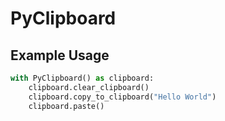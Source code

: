 * PyClipboard
** Example Usage
#+BEGIN_SRC python
with PyClipboard() as clipboard:
    clipboard.clear_clipboard()
    clipboard.copy_to_clipboard("Hello World")
    clipboard.paste()
#+END_SRC
